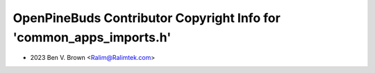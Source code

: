 ====================================================================
OpenPineBuds Contributor Copyright Info for 'common_apps_imports.h'
====================================================================

* 2023 Ben V. Brown <Ralim@Ralimtek.com>
